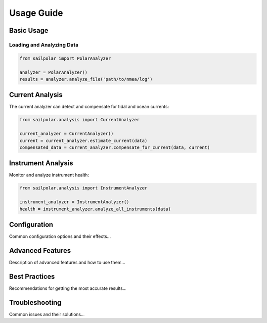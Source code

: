Usage Guide
===========

Basic Usage
----------

Loading and Analyzing Data
^^^^^^^^^^^^^^^^^^^^^^^^

.. code-block:: python

   from sailpolar import PolarAnalyzer

   analyzer = PolarAnalyzer()
   results = analyzer.analyze_file('path/to/nmea/log')

Current Analysis
--------------

The current analyzer can detect and compensate for tidal and ocean currents:

.. code-block:: python

   from sailpolar.analysis import CurrentAnalyzer

   current_analyzer = CurrentAnalyzer()
   current = current_analyzer.estimate_current(data)
   compensated_data = current_analyzer.compensate_for_current(data, current)

Instrument Analysis
-----------------

Monitor and analyze instrument health:

.. code-block:: python

   from sailpolar.analysis import InstrumentAnalyzer

   instrument_analyzer = InstrumentAnalyzer()
   health = instrument_analyzer.analyze_all_instruments(data)

Configuration
------------

Common configuration options and their effects...

Advanced Features
---------------

Description of advanced features and how to use them...

Best Practices
------------

Recommendations for getting the most accurate results...

Troubleshooting
-------------

Common issues and their solutions...